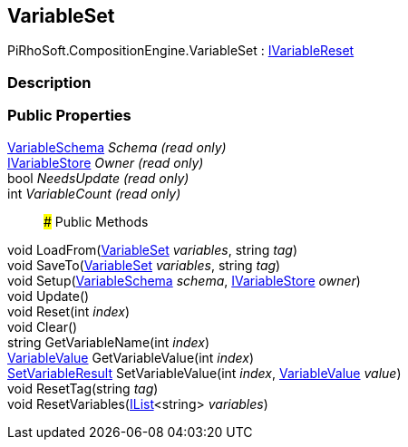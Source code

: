 [#reference/variable-set]

## VariableSet

PiRhoSoft.CompositionEngine.VariableSet : <<reference/i-variable-reset.html,IVariableReset>>

### Description

### Public Properties

<<reference/variable-schema.html,VariableSchema>> _Schema_ _(read only)_::

<<reference/i-variable-store.html,IVariableStore>> _Owner_ _(read only)_::

bool _NeedsUpdate_ _(read only)_::

int _VariableCount_ _(read only)_::

### Public Methods

void LoadFrom(<<reference/variable-set.html,VariableSet>> _variables_, string _tag_)::

void SaveTo(<<reference/variable-set.html,VariableSet>> _variables_, string _tag_)::

void Setup(<<reference/variable-schema.html,VariableSchema>> _schema_, <<reference/i-variable-store.html,IVariableStore>> _owner_)::

void Update()::

void Reset(int _index_)::

void Clear()::

string GetVariableName(int _index_)::

<<reference/variable-value.html,VariableValue>> GetVariableValue(int _index_)::

<<reference/set-variable-result.html,SetVariableResult>> SetVariableValue(int _index_, <<reference/variable-value.html,VariableValue>> _value_)::

void ResetTag(string _tag_)::

void ResetVariables(https://docs.microsoft.com/en-us/dotnet/api/System.Collections.Generic.IList-1[IList^]<string> _variables_)::